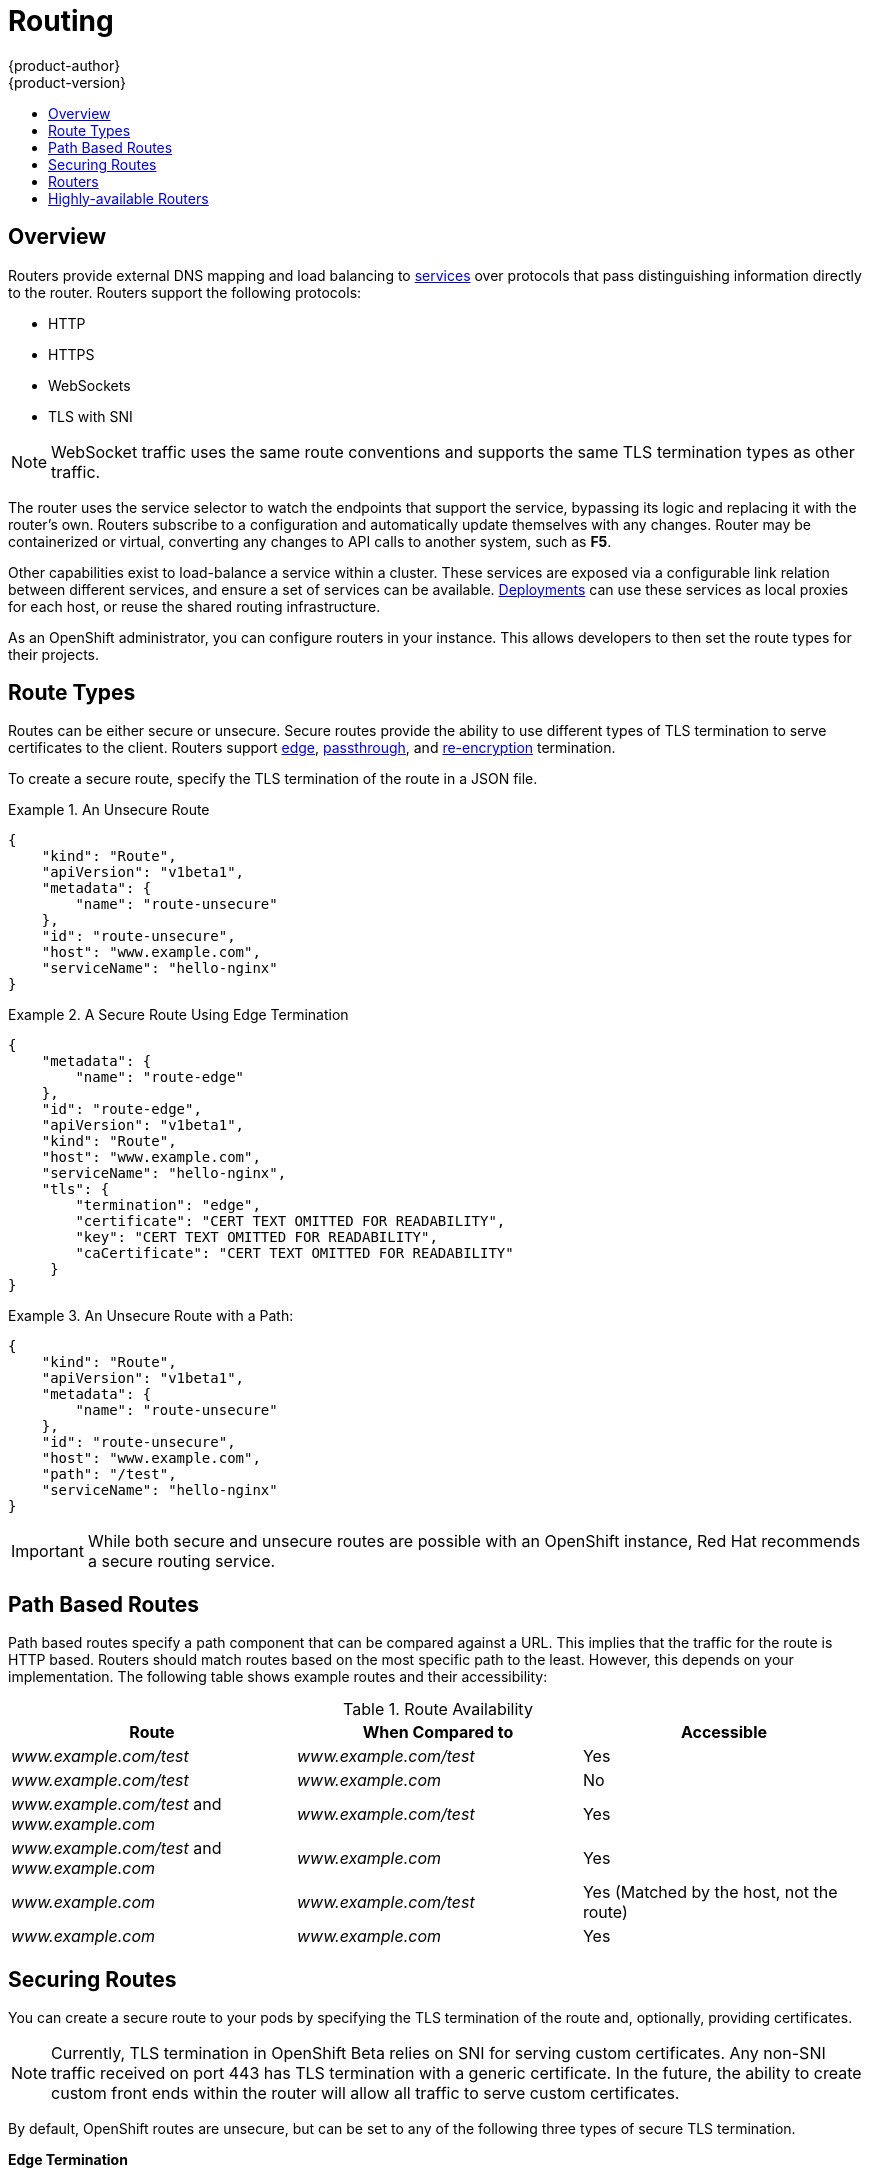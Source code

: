 = Routing
{product-author}
{product-version}
:data-uri:
:icons:
:experimental:
:toc: macro
:toc-title:

toc::[]

== Overview
Routers provide external DNS mapping and load balancing to
link:kubernetes_model.html#service[services] over protocols that pass
distinguishing information directly to the router. Routers support the following
protocols:

- HTTP
- HTTPS
- WebSockets
- TLS with SNI

NOTE: WebSocket traffic uses the same route conventions and supports the same
TLS termination types as other traffic.

The router uses the service selector to watch the endpoints that support the
service, bypassing its logic and replacing it with the router's own. Routers
subscribe to a configuration and automatically update themselves with any
changes. Router may be containerized or virtual, converting any changes to API
calls to another system, such as *F5*.

Other capabilities exist to load-balance a service within a cluster. These
services are exposed via a configurable link relation between different
services, and ensure a set of services can be available.
link:../using_openshift/deployments.html[Deployments] can use these services as
local proxies for each host, or reuse the shared routing infrastructure.

As an OpenShift administrator, you can configure routers in your instance. This
allows developers to then set the route types for their projects.

== Route Types
Routes can be either secure or unsecure. Secure routes provide the ability to
use different types of TLS termination to serve certificates to the client.
Routers support link:#edge-termination[edge],
link:#passthrough-termination[passthrough], and
link:#re-encryption-termination[re-encryption] termination.

To create a secure route, specify the TLS termination of the route in a JSON
file.

.An Unsecure Route
====

----
{
    "kind": "Route",
    "apiVersion": "v1beta1",
    "metadata": {
        "name": "route-unsecure"
    },
    "id": "route-unsecure",
    "host": "www.example.com",
    "serviceName": "hello-nginx"
}
----
====

.A Secure Route Using Edge Termination
====

----
{
    "metadata": {
        "name": "route-edge"
    },
    "id": "route-edge",
    "apiVersion": "v1beta1",
    "kind": "Route",
    "host": "www.example.com",
    "serviceName": "hello-nginx",
    "tls": {
        "termination": "edge",
        "certificate": "CERT TEXT OMITTED FOR READABILITY",
        "key": "CERT TEXT OMITTED FOR READABILITY",
        "caCertificate": "CERT TEXT OMITTED FOR READABILITY"
     }
}
----
====

.An Unsecure Route with a Path:
====

----
{
    "kind": "Route",
    "apiVersion": "v1beta1",
    "metadata": {
        "name": "route-unsecure"
    },
    "id": "route-unsecure",
    "host": "www.example.com",
    "path": "/test",
    "serviceName": "hello-nginx"
}
----

====

IMPORTANT: While both secure and unsecure routes are possible with an OpenShift instance, Red Hat recommends a secure routing service.

== Path Based Routes
Path based routes specify a path component that can be compared against a URL. This implies that the traffic for the route is HTTP based. Routers should match routes based on the most specific path to the least. However, this depends on your implementation. The following table shows example routes and their accessibility:

////
*  For a route with \_www.example.com/test_:
** \_www.example.com/test_ should be accessible
** \_www.example.com_ should not be accessible
*  For routes with \_www.example.com/test_ and \_www.example.com_:
** \_www.example.com/test_ should be accessible
** \_www.example.com_ should be accessible
*  For routes with \_www.example.com_:
** \_www.example.com/test_ should be accessible (matched by the host, not the route)
** \_www.example.com_ should be accessible
////

.Route Availability
[cols="3*", options="header"]
|===
|Route
|When Compared to
|Accessible

|_www.example.com/test_
|_www.example.com/test_
|Yes

|_www.example.com/test_
|_www.example.com_
|No

|_www.example.com/test_ and _www.example.com_
|_www.example.com/test_
|Yes

|_www.example.com/test_ and _www.example.com_
|_www.example.com_
|Yes

|_www.example.com_
|_www.example.com/test_
|Yes (Matched by the host, not the route)

|_www.example.com_
|_www.example.com_
|Yes
|===

== Securing Routes
You can create a secure route to your pods by specifying the TLS termination of
the route and, optionally, providing certificates.

NOTE: Currently, TLS termination in OpenShift Beta relies on SNI for serving
custom certificates. Any non-SNI traffic received on port 443 has TLS
termination with a generic certificate. In the future, the ability to create
custom front ends within the router will allow all traffic to serve custom
certificates.

By default, OpenShift routes are unsecure, but can be set to any of the
following three types of secure TLS termination.

[[edge-termination]]
*Edge Termination*

With edge termination, TLS termination occurs prior to traffic reaching its
destination. TLS certificates are served by the front end of the router.

You can configure edge termination on your route by specifying the following:

.Configuring Edge Termination
====

----
{
    "metadata": {
        "name": "route-edge"
    },
    "id": "route-edge",
    "apiVersion": "v1beta1",
    "kind": "Route",
    "host": "www.example.com",
    "serviceName": "hello-nginx",
    "tls": {
        "termination": "edge", <1>
        "certificate": "CERT TEXT OMITTED FOR READABILITY", <2>
        "key": "CERT TEXT OMITTED FOR READABILITY", <3>
        "caCertificate": "CERT TEXT OMITTED FOR READABILITY" <4>
     }
}
----

<1> Set the `*termination*` field to `edge`.
<2> Set the `*certificate*` field to the contents of the certificate file. See
the link:#special-notes[special notes] below.
<3> Set the `*key*` field to the contents of the key file. See the
link:#special-notes[special notes] below.
<4> Set the `*caCertificate*` field to the contents of the CA certificate file.
See the link:#special-notes[special notes] below.
====

[[passthrough-termination]]
*Passthrough Termination*

With passthrough termination, encrypted traffic is sent straight to the
destination without the router providing TLS termination.

You can configure passthrough termination on your route by specifying the
following:

.Configuring Passthrough Termination
====

----
{
    "metadata": {
        "name": "route-secure"
    },
    "id": "route-secure",
    "apiVersion": "v1beta1",
    "kind": "Route",
    "host": "www.example.com",
    "serviceName": "hello-nginx-secure",
    "tls": { "termination" : "passthrough" } <1>
}
----

<1> Set the `*termination*` field to `passthrough`.
====

The destination, such as an *Nginx*, *Apache*, or another *HAProxy* instance, is
then responsible for serving certificates for the traffic.

[[re-encryption-termination]]
*Re-encryption Termination*

Re-encryption is a type of edge termination where the client encrypts
communication with a certificate, which is then re-encrypted with a different
certificate when the traffic reaches the destination. The router uses health
checks to determine the authenticity of the host.

You can configure re-encryption termination on your route by specifying the
following:

.Configuring Re-encryption Termination
====

----
{
    "metadata": {
        "name": "route-reencrypt"
    },
    "id": "route-reencrypt",
    "apiVersion": "v1beta1",
    "kind": "Route",
    "host": "www.example2.com",
    "serviceName": "hello-nginx-secure",
    "tls": {
        "termination": "reencrypt", <1>
        "certificate": "CERT TEXT OMITTED FOR READABILITY", <2>
        "key": "CERT TEXT OMITTED FOR READABILITY", <3>
        "caCertificate": "CERT TEXT OMITTED FOR READABILITY", <4>
        "destinationCaCertificate": "CERT TEXT OMITTED FOR READABILITY" <5>
     }
}
----

<1> Set the `*termination*` field to `reencrypt`.
<2> Set the `*certificate*` field to the contents of the certificate file. See
the link:#special-notes[special notes] below.
<3> Set the `*key*` field to the contents of the key file. See the
link:#special-notes[special notes] below.
<4> Set the `*caCertificate*` field to the contents of the CA certificate file.
See the link:#special-notes[special notes] below.
<5> Use the `*destinationCaCertificate*` field to validate the secure connection
from the router to the destination, specific to each implementation. See the
link:#special-notes[special notes] below.
====

[[special-notes]]
*Special Notes About Secure Routes*

Currently, password protected key files are not supported. HAProxy prompts you
for a password upon starting and does not have a way to automate this process.
To remove a passphrase from a keyfile, you can run:

****
`# openssl rsa -in _passwordProtectedKey.key_ -out _new.key_`
****

When creating a secure route, you must include your certificate files as a
single line of text. Replace the existing line breaks with:

****
`\\n`
****

Note the double slash, which is required by the JSON spec.

== Routers
A template router provides certain infrastructure information to the underlying
router implementation, such as:

- A wrapper that watches endpoints and routes.
- Endpoint and route data, which is saved into a consumable form.
- Passing the internal state to a configurable template and executing the
template.
- Calling a reload script.

Router plug-ins assume they can bind to host ports 80 and 443. This is to allow
external traffic to route to the host and subsequently through the router.
Routers also assume that networking is configured such that it can access all
pods in the cluster.

At the time of writing, a template router is the single type of router plug-in
available in OpenShift.

[[haproxy-template-router]]
*HAProxy Template Router*

The HAProxy template router implementation is the reference implementation for a
template router plug-in. This uses the `openshift/origin-haproxy-router`
repository to run an HAProxy instance alongside the template router plug-in. To
test routes, an install script is provided in the *_hack/install-router.sh_*
file.

The router script requires two parameters: the router ID and the full URL to the
master. It attempts to create the router based on the generated JSON file if it
can find the `osc` executable on the path. If it cannot find the executable, it
creates the JSON file and displays the location. You can then manually run the
create command.

.Running the Router Script
====

----
$ hack/install-router.sh router https://10.0.2.15:8443
Creating router file and starting pod...
router
----

====

The following diagram illustrates how data flows from the master through the
plug-in and finally into an HAProxy configuration:

.HAProxy Router Data Flow
image:router_model.png[HAProxy Router Data Flow]

== Highly-available Routers
You can configure a highly-available router setup by running multiple instances
of the router pod and fronting them with a balancing tier. This can be something
as simple as DNS round robin or as complex as multiple load-balancing layers.

[[dns-round-robin]]
*DNS Round Robin*

As a simple example, you can create a zone file for a DNS server, such as BIND,
that maps multiple A records for a single domain name. When clients do a lookup,
they are given one of the many records, in order, as a round robin scheme.

[NOTE]
====
The procedure below uses wildcard DNS with multiple A records to achieve the
desired round robin. The wildcard could be further distributed into shards with:

****
`*._<shard>_`
****
====

.To Configure Simple DNS Round Robin:
. Add a new zone that points to your file:
+
====

----
#### named.conf
    zone "v3.rhcloud.com" IN {
            type master;
            file "v3.rhcloud.com.zone";
    };

----
====

. Define the round robin mappings for the DNS lookup:
+
====

----
#### v3.rhcloud.com.zone
    $ORIGIN v3.rhcloud.com.

    @       IN      SOA     . v3.rhcloud.com. (
                         2009092001         ; Serial
                             604800         ; Refresh
                              86400         ; Retry
                            1206900         ; Expire
                                300 )       ; Negative Cache TTL
            IN      NS      ns1.v3.rhcloud.com.
    ns1     IN      A       127.0.0.1
    *       IN      A       10.245.2.2
            IN      A       10.245.2.3


----
====

. Test the entry. The following example test uses `dig` (available in the
*bind-utils* package) in a *Vagrant* environment to show multiple answers for
the same lookup. Performing multiple pings shows the resolution swapping between
IP addresses:
+
[options="nowrap"]
====

----

$ dig hello-openshift.shard1.v3.rhcloud.com

; <<>> DiG 9.9.4-P2-RedHat-9.9.4-16.P2.fc20 <<>> hello-openshift.shard1.v3.rhcloud.com
;; global options: +cmd
;; Got answer:
;; ->>HEADER<<- opcode: QUERY, status: NOERROR, id: 36389
;; flags: qr aa rd; QUERY: 1, ANSWER: 2, AUTHORITY: 1, ADDITIONAL: 2
;; WARNING: recursion requested but not available

;; OPT PSEUDOSECTION:
; EDNS: version: 0, flags:; udp: 4096
;; QUESTION SECTION:
;hello-openshift.shard1.v3.rhcloud.com. IN A

;; ANSWER SECTION:
hello-openshift.shard1.v3.rhcloud.com. 300 IN A	10.245.2.2
hello-openshift.shard1.v3.rhcloud.com. 300 IN A	10.245.2.3

;; AUTHORITY SECTION:
v3.rhcloud.com.		300	IN	NS	ns1.v3.rhcloud.com.

;; ADDITIONAL SECTION:
ns1.v3.rhcloud.com.	300	IN	A	127.0.0.1

;; Query time: 5 msec
;; SERVER: 10.245.2.3#53(10.245.2.3)
;; WHEN: Wed Nov 19 19:01:32 UTC 2014
;; MSG SIZE  rcvd: 132

$ ping hello-openshift.shard1.v3.rhcloud.com
PING hello-openshift.shard1.v3.rhcloud.com (10.245.2.3) 56(84) bytes of data.
...
^C
--- hello-openshift.shard1.v3.rhcloud.com ping statistics ---
2 packets transmitted, 2 received, 0% packet loss, time 1000ms
rtt min/avg/max/mdev = 0.272/0.573/0.874/0.301 ms

$ ping hello-openshift.shard1.v3.rhcloud.com
[...]
----
====
